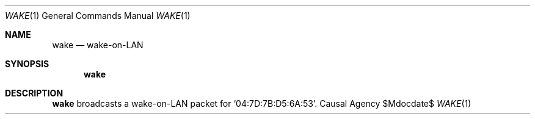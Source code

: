 .Dd $Mdocdate$
.Dt WAKE 1
.Os "Causal Agency"
.Sh NAME
.Nm wake
.Nd wake-on-LAN
.Sh SYNOPSIS
.Nm
.Sh DESCRIPTION
.Nm
broadcasts a wake-on-LAN packet
for
.Ql 04:7D:7B:D5:6A:53 .
